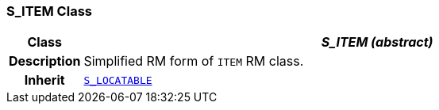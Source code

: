=== S_ITEM Class

[cols="^1,3,5"]
|===
h|*Class*
2+^h|*__S_ITEM (abstract)__*

h|*Description*
2+a|Simplified RM form of `ITEM` RM class.

h|*Inherit*
2+|`<<_s_locatable_class,S_LOCATABLE>>`

|===
